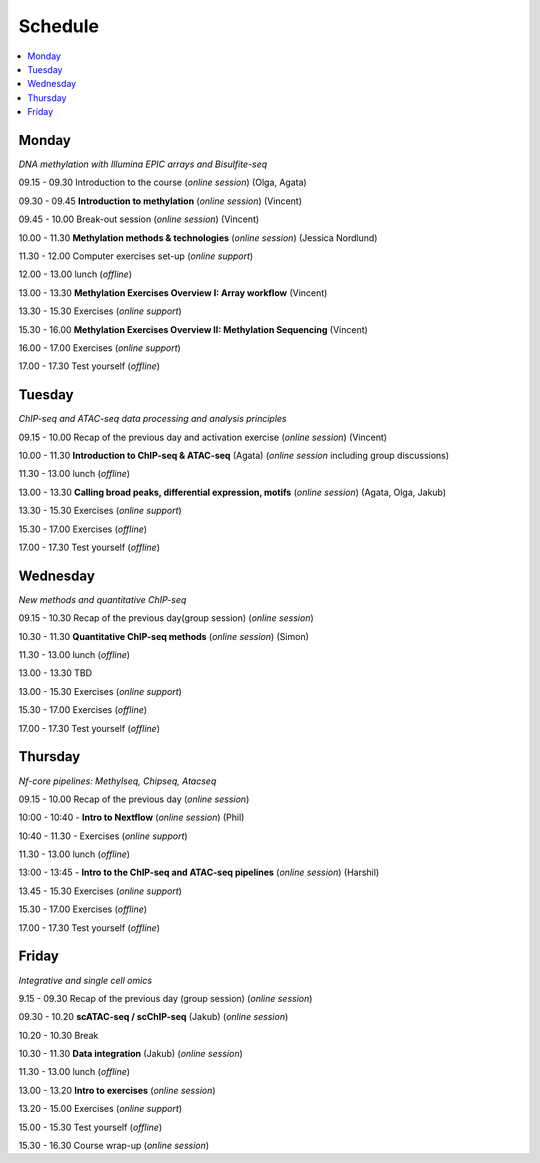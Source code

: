 ========
Schedule
========



.. contents:: 
    :local:



Monday
------

*DNA methylation with Illumina EPIC arrays and Bisulfite-seq*

09.15 - 09.30 Introduction to the course (*online session*) (Olga, Agata)

09.30 - 09.45 **Introduction to methylation** (*online session*) (Vincent)

09.45 - 10.00 Break-out session (*online session*) (Vincent)

10.00 - 11.30 **Methylation methods & technologies** (*online session*) (Jessica Nordlund)

11.30 - 12.00 Computer exercises set-up (*online support*)

12.00 - 13.00 lunch (*offline*)

13.00 - 13.30 **Methylation Exercises Overview I: Array workflow** (Vincent)

13.30 - 15.30 Exercises (*online support*)

15.30 - 16.00 **Methylation Exercises Overview II: Methylation Sequencing** (Vincent)

16.00 - 17.00 Exercises (*online support*)

17.00 - 17.30 Test yourself (*offline*)




Tuesday
--------

*ChIP-seq and ATAC-seq data processing and analysis principles*


09.15 - 10.00 Recap of the previous day and activation exercise (*online session*) (Vincent)

10.00 - 11.30 **Introduction to ChIP-seq & ATAC-seq** (Agata) (*online session* including group discussions)

11.30 - 13.00 lunch (*offline*)

13.00 - 13.30 **Calling broad peaks, differential expression, motifs** (*online session*) (Agata, Olga, Jakub)

13.30 - 15.30 Exercises (*online support*)

15.30 - 17.00 Exercises (*offline*)

17.00 - 17.30 Test yourself (*offline*)



Wednesday
----------

*New methods and quantitative ChIP-seq*


09.15 - 10.30 Recap of the previous day(group session) (*online session*)

10.30 - 11.30 **Quantitative ChIP-seq methods** (*online session*) (Simon)

11.30 - 13.00 lunch (*offline*)

13.00 - 13.30 TBD

13.00 - 15.30 Exercises (*online support*)

15.30 - 17.00 Exercises (*offline*)

17.00 - 17.30 Test yourself (*offline*)



Thursday
---------

*Nf-core pipelines: Methylseq, Chipseq, Atacseq*


09.15 - 10.00 Recap of the previous day (*online session*)

10:00 - 10:40 - **Intro to Nextflow** (*online session*) (Phil)

10:40 - 11.30 - Exercises (*online support*)

11.30 - 13.00 lunch (*offline*)

13:00 - 13:45 - **Intro to the ChIP-seq and ATAC-seq pipelines** (*online session*) (Harshil)

13.45 - 15.30 Exercises (*online support*)

15.30 - 17.00 Exercises (*offline*)

17.00 - 17.30 Test yourself (*offline*)




Friday
------

*Integrative and single cell omics*


9.15 - 09.30 Recap of the previous day (group session) (*online session*)

09.30 - 10.20 **scATAC-seq / scChIP-seq** (Jakub) (*online session*)

10.20 - 10.30 Break

10.30 - 11.30 **Data integration** (Jakub) (*online session*)

11.30 - 13.00 lunch (*offline*)

13.00 - 13.20 **Intro to exercises** (*online session*)

13.20 - 15.00 Exercises (*online support*)

15.00 - 15.30 Test yourself (*offline*)

15.30 - 16.30 Course wrap-up (*online session*)

